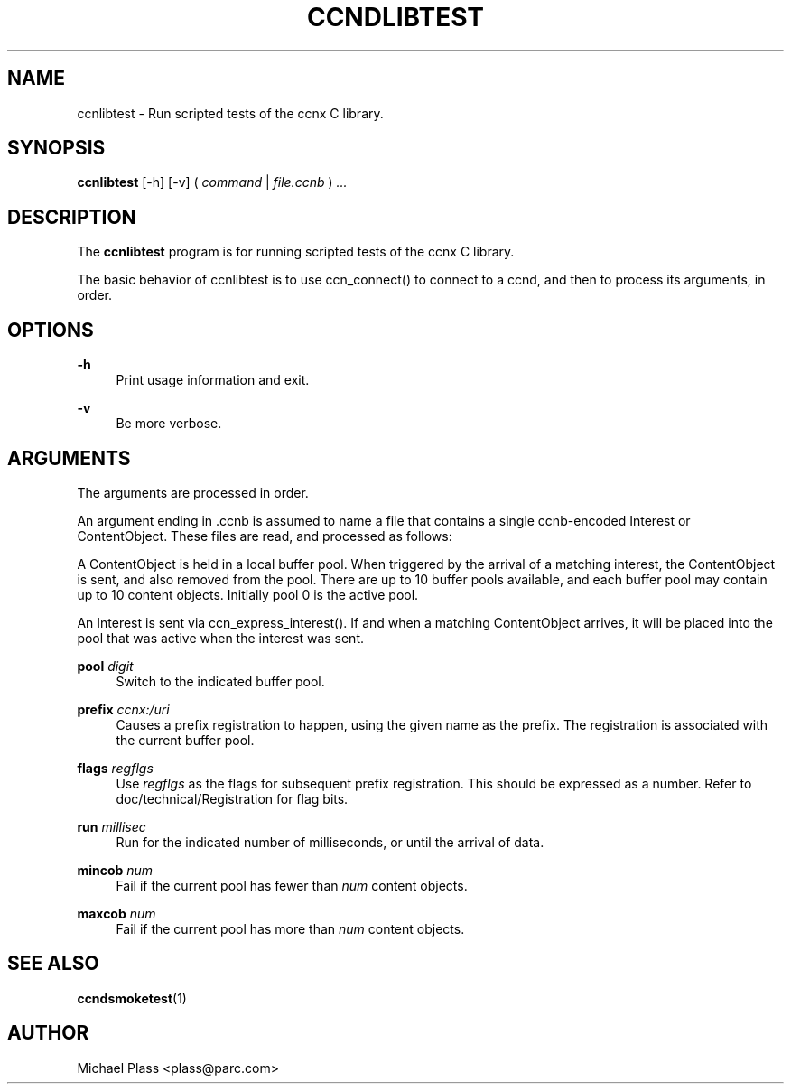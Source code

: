 '\" t
.\"     Title: ccndlibtest
.\"    Author: [see the "AUTHOR" section]
.\" Generator: DocBook XSL Stylesheets v1.75.2 <http://docbook.sf.net/>
.\"      Date: 08/10/2012
.\"    Manual: \ \&
.\"    Source: \ \& 0.6.1
.\"  Language: English
.\"
.TH "CCNDLIBTEST" "1" "08/10/2012" "\ \& 0\&.6\&.1" "\ \&"
.\" -----------------------------------------------------------------
.\" * Define some portability stuff
.\" -----------------------------------------------------------------
.\" ~~~~~~~~~~~~~~~~~~~~~~~~~~~~~~~~~~~~~~~~~~~~~~~~~~~~~~~~~~~~~~~~~
.\" http://bugs.debian.org/507673
.\" http://lists.gnu.org/archive/html/groff/2009-02/msg00013.html
.\" ~~~~~~~~~~~~~~~~~~~~~~~~~~~~~~~~~~~~~~~~~~~~~~~~~~~~~~~~~~~~~~~~~
.ie \n(.g .ds Aq \(aq
.el       .ds Aq '
.\" -----------------------------------------------------------------
.\" * set default formatting
.\" -----------------------------------------------------------------
.\" disable hyphenation
.nh
.\" disable justification (adjust text to left margin only)
.ad l
.\" -----------------------------------------------------------------
.\" * MAIN CONTENT STARTS HERE *
.\" -----------------------------------------------------------------
.SH "NAME"
ccnlibtest \- Run scripted tests of the ccnx C library\&.
.SH "SYNOPSIS"
.sp
\fBccnlibtest\fR [\-h] [\-v] ( \fIcommand\fR | \fIfile\&.ccnb\fR ) \fI\&...\fR
.SH "DESCRIPTION"
.sp
The \fBccnlibtest\fR program is for running scripted tests of the ccnx C library\&.
.sp
The basic behavior of ccnlibtest is to use ccn_connect() to connect to a ccnd, and then to process its arguments, in order\&.
.SH "OPTIONS"
.PP
\fB\-h\fR
.RS 4
Print usage information and exit\&.
.RE
.PP
\fB\-v\fR
.RS 4
Be more verbose\&.
.RE
.SH "ARGUMENTS"
.sp
The arguments are processed in order\&.
.sp
An argument ending in \&.ccnb is assumed to name a file that contains a single ccnb\-encoded Interest or ContentObject\&. These files are read, and processed as follows:
.sp
A ContentObject is held in a local buffer pool\&. When triggered by the arrival of a matching interest, the ContentObject is sent, and also removed from the pool\&. There are up to 10 buffer pools available, and each buffer pool may contain up to 10 content objects\&. Initially pool 0 is the active pool\&.
.sp
An Interest is sent via ccn_express_interest()\&. If and when a matching ContentObject arrives, it will be placed into the pool that was active when the interest was sent\&.
.PP
\fBpool\fR \fIdigit\fR
.RS 4
Switch to the indicated buffer pool\&.
.RE
.PP
\fBprefix\fR \fIccnx:/uri\fR
.RS 4
Causes a prefix registration to happen, using the given name as the prefix\&. The registration is associated with the current buffer pool\&.
.RE
.PP
\fBflags\fR \fIregflgs\fR
.RS 4
Use
\fIregflgs\fR
as the flags for subsequent prefix registration\&. This should be expressed as a number\&. Refer to doc/technical/Registration for flag bits\&.
.RE
.PP
\fBrun\fR \fImillisec\fR
.RS 4
Run for the indicated number of milliseconds, or until the arrival of data\&.
.RE
.PP
\fBmincob\fR \fInum\fR
.RS 4
Fail if the current pool has fewer than
\fInum\fR
content objects\&.
.RE
.PP
\fBmaxcob\fR \fInum\fR
.RS 4
Fail if the current pool has more than
\fInum\fR
content objects\&.
.RE
.SH "SEE ALSO"
.sp
\fBccndsmoketest\fR(1)
.SH "AUTHOR"
.sp
Michael Plass <plass@parc\&.com>
